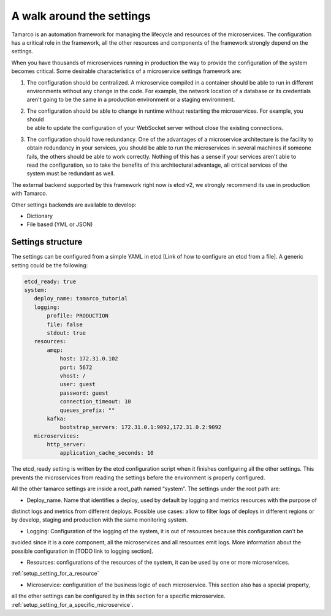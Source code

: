 A walk around the settings
==========================

Tamarco is an automation framework for managing the lifecycle and resources of the microservices. The
configuration has a critical role in the framework, all the other resources and components of the framework
strongly depend on the settings.

When you have thousands of microservices running in production the way to provide the configuration of the system
becomes critical. Some desirable characteristics of a microservice settings framework are:

#) | The configuration should be centralized. A microservice compiled in a container should be able to run in different
   | environments without any change in the code. For example, the network location of a database or its credentials
   | aren't going to be the same in a production environment or a staging environment.

#) | The configuration should be able to change in runtime without restarting the microservices. For example, you should
   | be able to update the configuration of your WebSocket server without close the existing connections.

#) | The configuration should have redundancy. One of the advantages of a microservice architecture is the facility to
   | obtain redundancy in your services, you should be able to run the microservices in several machines if someone
   | fails, the others should be able to work correctly. Nothing of this has a sense if your services aren't able to
   | read the configuration, so to take the benefits of this architectural advantage, all critical services of the
   | system must be redundant as well.

The external backend supported by this framework right now is etcd v2, we strongly recommend its use in production
with Tamarco.

Other settings backends are available to develop:

* Dictionary
* File based (YML or JSON)

Settings structure
------------------

The settings can be configured from a simple YAML in etcd [Link of how to configure an etcd from a file]. A generic
setting could be the following:

.. code-block:: yaml

    etcd_ready: true
    system:
       deploy_name: tamarco_tutorial
       logging:
           profile: PRODUCTION
           file: false
           stdout: true
       resources:
           amqp:
               host: 172.31.0.102
               port: 5672
               vhost: /
               user: guest
               password: guest
               connection_timeout: 10
               queues_prefix: ""
           kafka:
               bootstrap_servers: 172.31.0.1:9092,172.31.0.2:9092
       microservices:
           http_server:
               application_cache_seconds: 10

The etcd_ready setting is written by the etcd configuration script when it finishes configuring all the other settings.
This prevents the microservices from reading the settings before the environment is properly configured.

All the other tamarco settings are inside a root_path named “system”. The settings under the root path are:

* Deploy_name. Name that identifies a deploy, used by default by logging and metrics resources with the purpose of
distinct logs and metrics from different deploys. Possible use cases: allow to filter logs of deploys in different
regions or by develop, staging and production with the same monitoring system.

* Logging: Configuration of the logging of the system, it is out of resources because this configuration can’t be
avoided since it is a core component, all the microservices and all resources emit logs. More information about the
possible configuration in [TODO link to logging section].

* Resources: configurations of the resources of the system, it can be used by one or more microservices.
:ref:`setup_setting_for_a_resource`

* Microservice: configuration of the business logic of each microservice. This section also has a special property,
all the other settings can be configured by in this section for a specific microservice.
:ref:`setup_setting_for_a_specific_microservice`.
